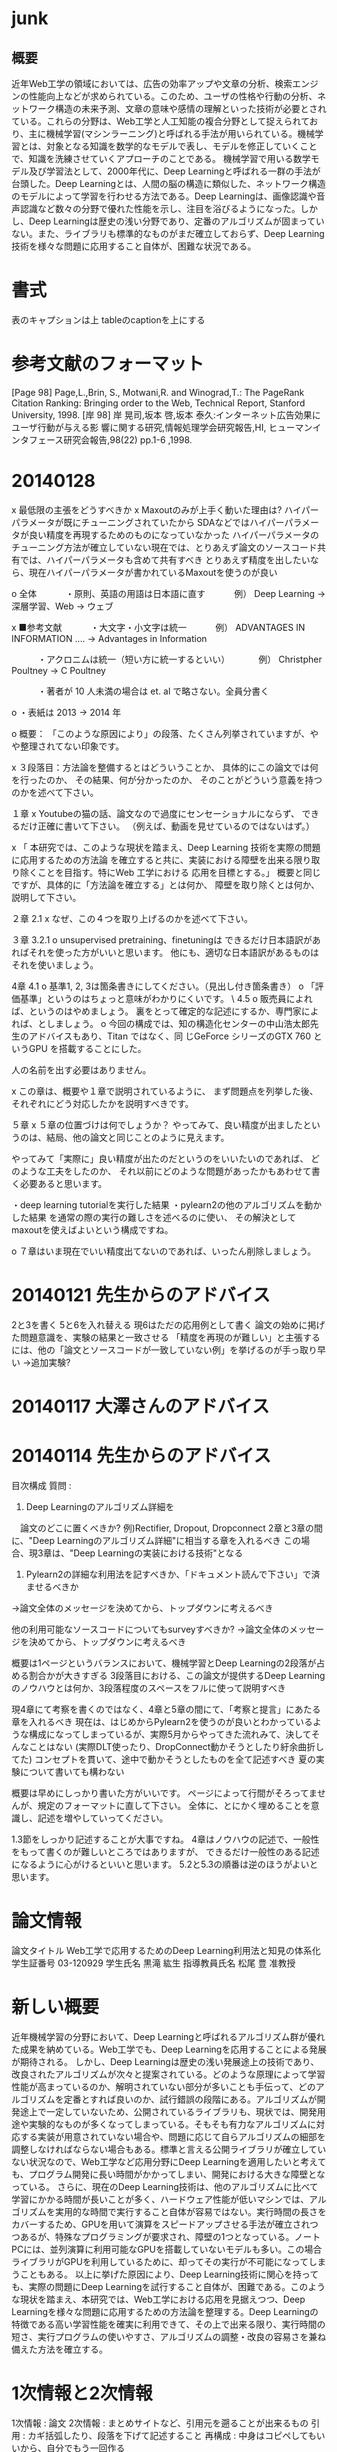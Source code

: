 * junk
** 概要
近年Web工学の領域においては、広告の効率アップや文章の分析、検索エンジンの性能向上などが求められている。このため、ユーザの性格や行動の分析、ネットワーク構造の未来予測、文章の意味や感情の理解といった技術が必要とされている。これらの分野は、Web工学と人工知能の複合分野として捉えられており、主に機械学習(マシンラーニング)と呼ばれる手法が用いられている。機械学習とは、対象となる知識を数学的なモデルで表し、モデルを修正していくことで、知識を洗練させていくアプローチのことである。
機械学習で用いる数学モデル及び学習法として、2000年代に、Deep Learningと呼ばれる一群の手法が台頭した。Deep Learningとは、人間の脳の構造に類似した、ネットワーク構造のモデルによって学習を行わせる方法である。Deep Learningは、画像認識や音声認識など数々の分野で優れた性能を示し、注目を浴びるようになった。しかし、Deep Learningは歴史の浅い分野であり、定番のアルゴリズムが固まっていない。また、ライブラリも標準的なものがまだ確立しておらず、Deep Learning技術を様々な問題に応用すること自体が、困難な状況である。


* 書式
表のキャプションは上
tableのcaptionを上にする
* 参考文献のフォーマット
[Page 98] Page,L.,Brin, S., Motwani,R. and Winograd,T.: The PageRank Citation Ranking: Bringing order to the Web, Technical Report, Stanford University, 1998.
[岸 98] 岸 晃司,坂本 啓,坂本 泰久:インターネット広告効果にユーザ行動が与える影 響に関する研究,情報処理学会研究報告,HI, ヒューマンインタフェース研究会報告,98(22) pp.1-6 ,1998.

* 20140128
x 最低限の主張をどうすべきか
x Maxoutのみが上手く動いた理由は?
ハイパーパラメータが既にチューニングされていたから
SDAなどではハイパーパラメータが良い精度を再現するためのものになっていなかった
ハイパーパラメータのチューニング方法が確立していない現在では、とりあえず論文のソースコード共有では、ハイパーパラメータも含めて共有すべき
とりあえず精度を出したいなら、現在ハイパーパラメータが書かれているMaxoutを使うのが良い

o 全体
　　　・原則、英語の用語は日本語に直す
　　　例） Deep Learning -> 深層学習、Web -> ウェブ

x ■参考文献
　　　・大文字・小文字は統一
　　　例） ADVANTAGES IN INFORMATION .... -> Advantages in Information

　　　・アクロニムは統一（短い方に統一するといい）
　　　例） Christpher Poultney -> C Poultney

　　　・著者が 10 人未満の場合は et. al で略さない。全員分書く

o ・表紙は 2013 -> 2014 年


o 概要：
「このような原因により」の段落、たくさん列挙されていますが、やや整理されてない印象です。

x ３段落目：方法論を整備するとはどういうことか、
具体的にこの論文では何を行ったのか、
その結果、何が分かったのか、
そのことがどういう意義を持つのかを述べて下さい。

１章
x Youtubeの猫の話、論文なので過度にセンセーショナルにならず、
できるだけ正確に書いて下さい。
（例えば、動画を見せているのではないはず。）

x 「 本研究では、このような現状を踏まえ、Deep Learning  技術を実際の問題に応用するための方法論
を確立すると共に、実装における障壁を出来る限り取り除くことを目指す。特にWeb  工学における
応用を目標とする。」
概要と同じですが、具体的に「方法論を確立する」とは何か、
障壁を取り除くとは何か、説明して下さい。

２章
2.1
x なぜ、この４つを取り上げるのかを述べて下さい。

３章
3.2.1
o unsupervised pretraining、finetuningは
できるだけ日本語訳があればそれを使った方がいいと思います。
他にも、適切な日本語訳があるものはそれを使いましょう。

4章
4.1
o 基準1, 2, 3は箇条書きにしてください。（見出し付き箇条書き）
o 「評価基準」というのはちょっと意味がわかりにくいです。
\
4.5
o 販売員によれば、というのはやめましょう。
裏をとって確定的な記述にするか、専門家によれば、としましょう。
o 今回の構成では、知の構造化センターの中山浩太郎先生のアドバイスもあり、Titan ではなく、同
じGeForce シリーズのGTX 760 というGPU を搭載することにした。

人の名前を出す必要はありません。

x この章は、概要や１章で説明されているように、
まず問題点を列挙した後、
それぞれにどう対応したかを説明すべきです。

５章
x ５章の位置づけは何でしょうか？
やってみて、良い精度が出ましたというのは、結局、他の論文と同じことのように見えます。

やってみて「実際に」良い精度が出たのだというのをいいたいのであれば、
どのような工夫をしたのか、
それ以前にどのような問題があったかもあわせて書く必要あると思います。

・deep learning tutorialを実行した結果
・pylearn2の他のアルゴリズムを動かした結果
を通常の際の実行の難しさを述べるのに使い、
その解決としてmaxoutを使えばよいという構成ですね。


o ７章はいま現在でいい精度出てないのであれば、いったん削除しましょう。


* 20140121 先生からのアドバイス
2と3を書く
5と6を入れ替える
現6はただの応用例として書く
論文の始めに掲げた問題意識を、実験の結果と一致させる
「精度を再現のが難しい」と主張するには、他の「論文とソースコードが一致していない例」を挙げるのが手っ取り早い
→追加実験?

* 20140117 大澤さんのアドバイス


* 20140114 先生からのアドバイス
目次構成
質問 : 
1. Deep Learningのアルゴリズム詳細を
　論文のどこに置くべきか?
例)Rectifier, Dropout, Dropconnect
2章と3章の間に、"Deep Learningのアルゴリズム詳細"に相当する章を入れるべき
この場合、現3章は、"Deep Learningの実装における技術"となる

2. Pylearn2の詳細な利用法を記すべきか、「ドキュメント読んで下さい」で済ませるべきか
→論文全体のメッセージを決めてから、トップダウンに考えるべき

他の利用可能なソースコードについてもsurveyすべきか?
→論文全体のメッセージを決めてから、トップダウンに考えるべき

概要は1ページというバランスにおいて、機械学習とDeep Learningの2段落が占める割合かが大きすぎる
3段落目における、この論文が提供するDeep Learningのノウハウとは何か、3段落程度のスペースをフルに使って説明すべき

現4章にて考察を書くのではなく、4章と5章の間にて、「考察と提言」にあたる章を入れるべき
現在は、はじめからPylearn2を使うのが良いとわかっているような構成になってしまっているが、実際5月からやってきた流れみて、決してそんなことはない
(実際DLT使ったり、DropConnect動かそうとしたり紆余曲折してた)
コンセプトを貫いて、途中で動かそうとしたものを全て記述すべき
夏の実験について書いても構わない

概要は早めにしっかり書いた方がいいです。
ページによって行間がそろってませんが、規定のフォーマットに直して下さい。
全体に、とにかく埋めることを意識し、記述を増やしていってください。

1.3節をしっかり記述することが大事ですね。
4章はノウハウの記述で、一般性をもって書くのが難しいところではありますが、
できるだけ一般性のある記述になるように心がけるといいと思います。
5.2と5.3の順番は逆のほうがよいと思います。


* 論文情報
論文タイトル
Web工学で応用するためのDeep Learning利用法と知見の体系化
学生証番号
03-120929
学生氏名
黒滝 紘生
指導教員氏名
松尾 豊 准教授


* 新しい概要
近年機械学習の分野において、Deep Learningと呼ばれるアルゴリズム群が優れた成果を納めている。Web工学でも、Deep Learningを応用することによる発展が期待される。
しかし、Deep Learningは歴史の浅い発展途上の技術であり、改良されたアルゴリズムが次々と提案されている。どのような原理によって学習性能が高まっているのか、解明されていない部分が多いことも手伝って、どのアルゴリズムを定番とすれば良いのか、試行錯誤の段階にある。アルゴリズムが開発途上で一定していないため、公開されているライブラリも、現状では、開発用途や実験的なものが多くなってしまっている。そもそも有力なアルゴリズムに対応する実装が用意されていない場合や、問題に応じて自らアルゴリズムの細部を調整しなければならない場合もある。標準と言える公開ライブラリが確立していない状況なので、Web工学など応用分野にDeep Learningを適用したいと考えても、プログラム開発に長い時間がかかってしまい、開発における大きな障壁となっている。
さらに、現在のDeep Learning技術は、他のアルゴリズムに比べて学習にかかる時間が長いことが多く、ハードウェア性能が低いマシンでは、アルゴリズムを実用的な時間で実行すること自体が容易ではない。実行時間の長さをカバーするため、GPUを用いて演算をスピードアップさせる手法が確立されつつあるが、特殊なプログラミングが要求され、障壁の1つとなっている。ノートPCには、並列演算に利用可能なGPUを搭載していないモデルも多い。この場合ライブラリがGPUを利用しているために、却ってその実行が不可能になってしまうこともある。
以上に挙げた原因により、Deep Learning技術に関心を持っても、実際の問題にDeep Learningを試行すること自体が、困難である。このような現状を踏まえ、本研究では、Web工学における応用を見据えつつ、Deep Learningを様々な問題に応用するための方法論を整理する。Deep Learningの特徴である高い学習性能を確実に利用できて、その上で出来る限り、実行時間の短さ、実行プログラムの使いやすさ、アルゴリズムの調整・改良の容易さを兼ね備えた方法を確立する。


* 1次情報と2次情報
1次情報 : 論文
2次情報 : まとめサイトなど、引用元を遡ることが出来るもの
引用 : カギ括弧したり、段落を下げて記述すること
再構成 : 中身はコピペしてもいいから、自分でもう一回作る

1次情報は、参考文献として挙げてよい 2次情報は不可

1次情報や2次情報の地の文を引用したり、表をコピペして再構成することは、引用元を明らかにすれば許される

1次情報の図をSSして載せるのは、引用元を明らかにすればOK
2次情報にしかない図をSSして載せるのもOKだが、頑張ってる感が無いので、自力で作り直すことが強く推奨される

